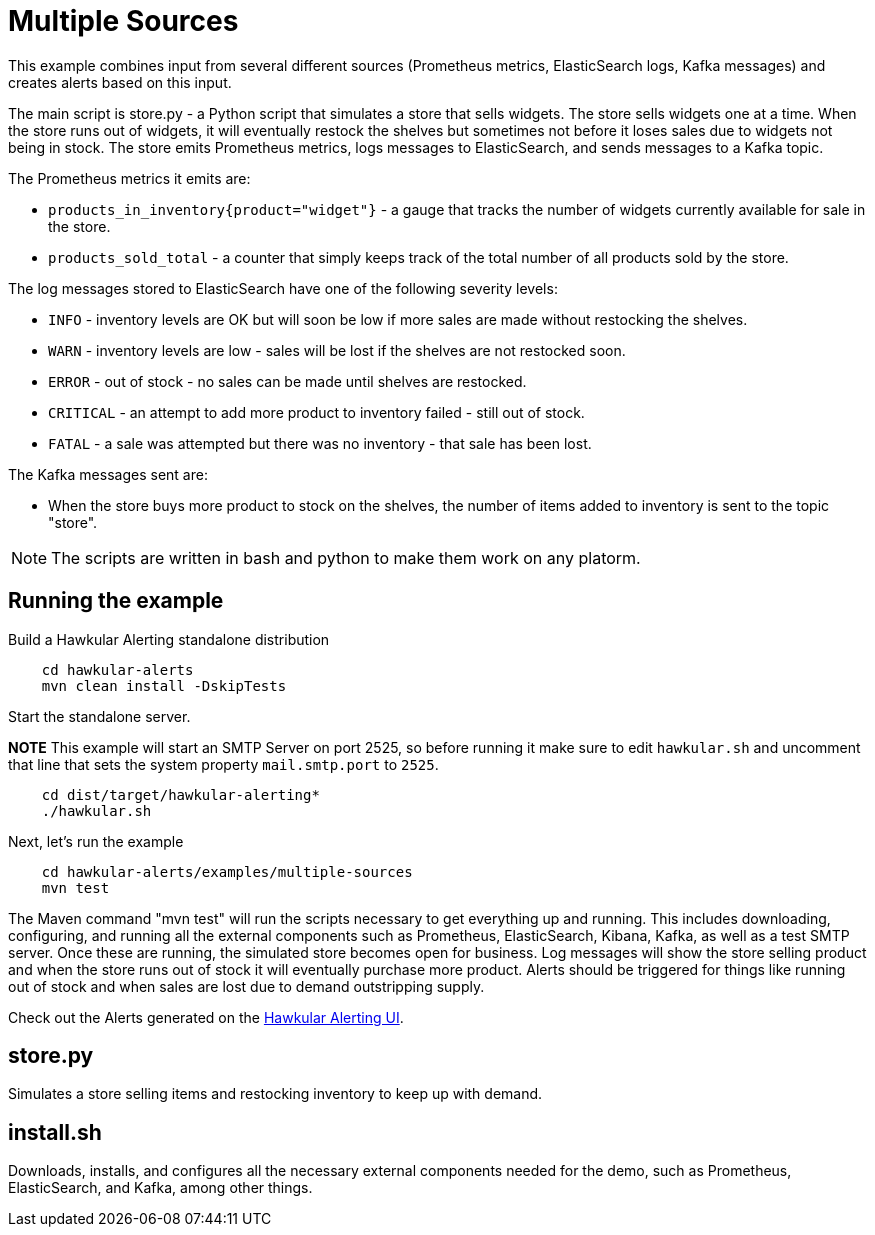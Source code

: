 = Multiple Sources

This example combines input from several different sources (Prometheus metrics, ElasticSearch logs, Kafka messages) and creates alerts based on this input.

The main script is store.py - a Python script that simulates a store that sells widgets. The store sells widgets one at a time. When the store runs out of widgets, it will eventually restock the shelves but sometimes not before it loses sales due to widgets not being in stock. The store emits Prometheus metrics, logs messages to ElasticSearch, and sends messages to a Kafka topic.

The Prometheus metrics it emits are:

* `products_in_inventory{product="widget"}` - a gauge that tracks the number of widgets currently available for sale in the store.
* `products_sold_total` - a counter that simply keeps track of the total number of all products sold by the store.

The log messages stored to ElasticSearch have one of the following severity levels:

* `INFO` - inventory levels are OK but will soon be low if more sales are made without restocking the shelves.
* `WARN` - inventory levels are low - sales will be lost if the shelves are not restocked soon.
* `ERROR` - out of stock - no sales can be made until shelves are restocked.
* `CRITICAL` - an attempt to add more product to inventory failed - still out of stock.
* `FATAL` - a sale was attempted but there was no inventory - that sale has been lost.

The Kafka messages sent are:

* When the store buys more product to stock on the shelves, the number of items added to inventory is sent to the topic "store".

[NOTE]
====
The scripts are written in bash and python to make them work on any platorm.
====

== Running the example

Build a Hawkular Alerting standalone distribution

[source,shell,subs="+attributes"]
----
    cd hawkular-alerts
    mvn clean install -DskipTests
----

Start the standalone server.

*NOTE* This example will start an SMTP Server on port 2525, so before running it make sure to edit `hawkular.sh` and uncomment that line that sets the system property `mail.smtp.port` to `2525`.

[source,shell,subs="+attributes"]
----
    cd dist/target/hawkular-alerting*
    ./hawkular.sh
----

Next, let's run the example

[source,shell,subs="+attributes"]
----
    cd hawkular-alerts/examples/multiple-sources
    mvn test
----

The Maven command "mvn test" will run the scripts necessary to get everything up and running. This includes downloading, configuring, and running all the external components such as Prometheus, ElasticSearch, Kibana, Kafka, as well as a test SMTP server. Once these are running, the simulated store becomes open for business. Log messages will show the store selling product and when the store runs out of stock it will eventually purchase more product. Alerts should be triggered for things like running out of stock and when sales are lost due to demand outstripping supply.

Check out the Alerts generated on the link:http://localhost:8080/hawkular/alerts/ui[Hawkular Alerting UI].

== store.py

Simulates a store selling items and restocking inventory to keep up with demand.

== install.sh

Downloads, installs, and configures all the necessary external components needed for the demo, such as Prometheus, ElasticSearch, and Kafka, among other things.
